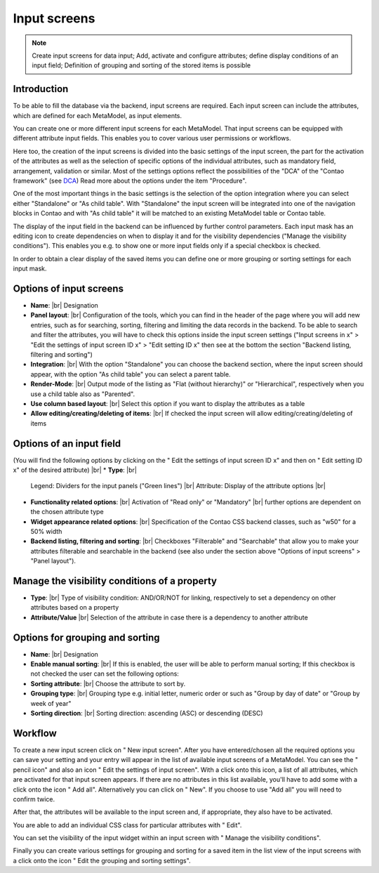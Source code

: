.. _component_dca:

|img_dca_32| Input screens
==========================

.. note:: Create input screens for data input;
  Add, activate and configure attributes; define display conditions of an input field; Definition of grouping and sorting of the stored items is possible

Introduction
------------

To be able to fill the database via the backend, input screens are required. Each input screen can include the attributes, which are defined for each MetaModel, as input elements.

You can create one or more different input screens for each MetaModel. That input screens can be equipped with different attribute input fields. This enables you to cover various user permissions or workflows.

Here too, the creation of the input screens is divided into the basic settings of the input screen, the part for the activation of the attributes as well as the selection of specific options of the individual attributes, such as mandatory field, arrangement, validation or similar.
Most of the settings options reflect the possibilities of the "DCA" of the "Contao framework" (see `DCA <https://docs.contao.org/books/api/dca/index.html>`_)
Read more about the options under the item "Procedure".

One of the most important things in the basic settings is the selection of the option integration where you can select either "Standalone" or "As child table". With "Standalone" the input screen will be integrated into one of the navigation blocks in Contao and with "As child table" it will be matched to an existing MetaModel table or Contao table.

The display of the input field in the backend can be influenced by further control parameters. Each input mask has an editing icon to create dependencies on when to display it and for the visibility dependencies ("Manage the visibility conditions").
This enables you e.g. to show one or more input fields only if a special checkbox is checked.

In order to obtain a clear display of the saved items you can define one or more grouping or sorting settings for each input mask.


Options of input screens
-------------------------
* **Name**: |br|
  Designation
* **Panel layout**: |br|
  Configuration of the tools, which you can find in the header of the page where you will add new entries, such as for searching, sorting, filtering and limiting the data records in the backend. To be able to search and filter the attributes, you will have to check this options inside the input screen settings ("Input screens in x" > "Edit the settings of input screen ID x" > "Edit setting ID x" then see at the bottom the section "Backend listing, filtering and sorting")
* **Integration**: |br|
  With the option "Standalone" you can choose the backend section, where the input screen should appear, with the option "As child table" you can select a parent table.
* **Render-Mode**: |br|
  Output mode of the listing as "Flat (without hierarchy)" or "Hierarchical", respectively when you use a child table also as "Parented".
* **Use column based layout**: |br|
  Select this option if you want to display the attributes as a table
* **Allow editing/creating/deleting of items**: |br|
  If checked the input screen will allow editing/creating/deleting of items

Options of an input field
--------------------------
(You will find the following options by clicking on the "|img_dca_setting| Edit the settings of input screen ID x" and then on "|img_edit| Edit setting ID x" of the desired attribute) |br|
* **Type**: |br|
  Legend: Dividers for the input panels ("Green lines") |br|
  Attribute: Display of the attribute options |br|
* **Functionality related options**: |br|
  Activation of "Read only" or "Mandatory" |br|
  further options are dependent on the chosen attribute type
* **Widget appearance related options**: |br|
  Specification of the Contao CSS backend classes, such as "w50" for a 50% width
* **Backend listing, filtering and sorting**: |br|
  Checkboxes "Filterable" and "Searchable" that allow you to make your attributes filterable and searchable in the backend (see also under the section above "Options of input screens" > "Panel layout").

Manage the visibility conditions of a property
----------------------------------------------
* **Type**: |br|
  Type of visibility condition: AND/OR/NOT for linking, respectively to set a    dependency on other attributes based on a property
* **Attribute/Value** |br|
  Selection of the attribute in case there is a dependency to another attribute

Options for grouping and sorting
--------------------------------
* **Name**: |br|
  Designation
* **Enable manual sorting**: |br|
  If this is enabled, the user will be able to perform manual sorting; 
  If this checkbox is not checked the user can set the following options:
* **Sorting attribute**: |br|
  Choose the attribute to sort by.
* **Grouping type**: |br|
  Grouping type e.g. initial letter, numeric order or such as "Group by day of date" or "Group by week of year"
* **Sorting direction**: |br|
  Sorting direction: ascending (ASC) or descending (DESC)

Workflow
--------

To create a new input screen click on "|img_new| New input screen".
After you have entered/chosen all the required options you can save your setting and your entry will appear in the list of available input screens of a MetaModel.
You can see the "|img_edit| pencil icon" and also an icon "|img_dca_setting| Edit the settings of input screen".
With a click onto this icon, a list of all attributes, which are activated for that input screen appears. If there are no attributes in this list available, you'll have to add some with a click onto the icon "|img_dca_setting_add| Add all". Alternatively you can click on "|img_new| New". If you choose to use "Add all" you will need to confirm twice.

After that, the attributes will be available to the input screen and, if appropriate, they also have to be activated.

You are able to add an individual CSS class for particular attributes with "|img_edit| Edit".

You can set the visibility of the input widget within an input screen with "|img_dca_condition| Manage the visibility conditions".

Finally you can create various settings for grouping and sorting for a saved item in the list view of the input screens with a click onto the icon "|img_dca_groupsortsettings| Edit the grouping and sorting settings".  


.. |img_dca_32| image:: /_img/icons/dca_32.png
.. |img_dca| image:: /_img/icons/dca.png
.. |img_dca_setting| image:: /_img/icons/dca_setting.png
.. |img_dca_setting_add| image:: /_img/icons/dca.png
.. |img_dca_groupsortsettings| image:: /_img/icons/dca_groupsortsettings.png
.. |img_dca_condition| image:: /_img/icons/dca_condition.png
.. |img_new| image:: /_img/icons/new.gif
.. |img_edit| image:: /_img/icons/edit.gif

.. |br| raw:: html

   <br />

